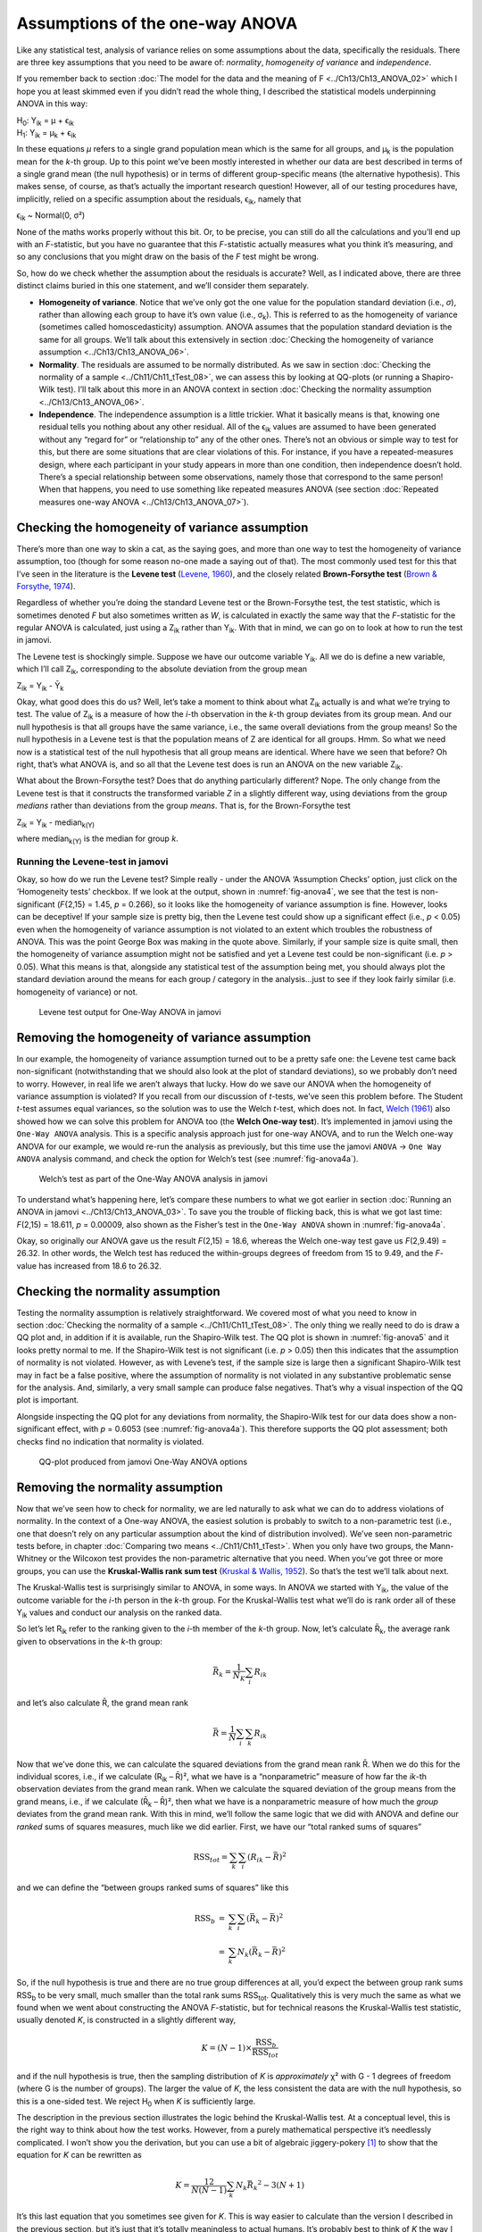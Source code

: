 .. sectionauthor:: `Danielle J. Navarro <https://djnavarro.net/>`_ and `David R. Foxcroft <https://www.davidfoxcroft.com/>`_

Assumptions of the one-way ANOVA
--------------------------------

Like any statistical test, analysis of variance relies on some
assumptions about the data, specifically the residuals. There are three
key assumptions that you need to be aware of: *normality*, *homogeneity
of variance* and *independence*.

If you remember back to section :doc:`The model for the data and the meaning of
F <../Ch13/Ch13_ANOVA_02>` which I hope you at least skimmed even if you didn’t read
the whole thing, I described the statistical models underpinning ANOVA in this
way:

| H\ :sub:`0`: Y\ :sub:`ik` = µ           + ϵ\ :sub:`ik`
| H\ :sub:`1`: Y\ :sub:`ik` = µ\ :sub:`k` + ϵ\ :sub:`ik` 

In these equations *µ* refers to a single grand population mean
which is the same for all groups, and µ\ :sub:`k` is the population
mean for the *k*-th group. Up to this point we’ve been mostly
interested in whether our data are best described in terms of a single
grand mean (the null hypothesis) or in terms of different group-specific
means (the alternative hypothesis). This makes sense, of course, as
that’s actually the important research question! However, all of our
testing procedures have, implicitly, relied on a specific assumption
about the residuals, ϵ\ :sub:`ik`, namely that

ϵ\ :sub:`ik` ~ Normal(0, σ²)

None of the maths works properly without this bit. Or, to be precise,
you can still do all the calculations and you’ll end up with an
*F*-statistic, but you have no guarantee that this
*F*-statistic actually measures what you think it’s measuring, and
so any conclusions that you might draw on the basis of the *F*
test might be wrong.

So, how do we check whether the assumption about the residuals is
accurate? Well, as I indicated above, there are three distinct claims
buried in this one statement, and we’ll consider them separately.

-  **Homogeneity of variance**. Notice that we’ve only got the one value for
   the population standard deviation (i.e., *σ*), rather than allowing each
   group to have it’s own value (i.e., σ\ :sub:`k`). This is referred to as the
   homogeneity of variance (sometimes called homoscedasticity) assumption.
   ANOVA assumes that the population standard deviation is the same for all
   groups. We’ll talk about this extensively in section :doc:`Checking the
   homogeneity of variance assumption <../Ch13/Ch13_ANOVA_06>`.

-  **Normality**. The residuals are assumed to be normally distributed. As we
   saw in section :doc:`Checking the normality of a sample <../Ch11/Ch11_tTest_08>`,
   we can assess this by looking at QQ-plots (or running a Shapiro-Wilk test).
   I’ll talk about this more in an ANOVA context in section :doc:`Checking the
   normality assumption <../Ch13/Ch13_ANOVA_06>`.

-  **Independence**. The independence assumption is a little trickier.
   What it basically means is that, knowing one residual tells you
   nothing about any other residual. All of the ϵ\ :sub:`ik`
   values are assumed to have been generated without any “regard for” or
   “relationship to” any of the other ones. There’s not an obvious or
   simple way to test for this, but there are some situations that are
   clear violations of this. For instance, if you have a repeated-measures
   design, where each participant in your study appears in more than one
   condition, then independence doesn’t hold. There’s a special relationship
   between some observations, namely those that correspond to the same
   person! When that happens, you need to use something like repeated
   measures ANOVA (see section :doc:`Repeated measures one-way ANOVA
   <../Ch13/Ch13_ANOVA_07>`).

Checking the homogeneity of variance assumption
~~~~~~~~~~~~~~~~~~~~~~~~~~~~~~~~~~~~~~~~~~~~~~~

.. epigraph:

   | *To make the preliminary test on variances is rather like putting
     to sea in a rowing boat to find out whether conditions are
     sufficiently calm for an ocean liner to leave port!*
     
   -- `George Box (1961) <References.html#box-1961>`__

There’s more than one way to skin a cat, as the saying goes, and more
than one way to test the homogeneity of variance assumption, too (though
for some reason no-one made a saying out of that). The most commonly
used test for this that I’ve seen in the literature is the **Levene
test** (`Levene, 1960 <References.html#levene-1960>`__\ ), and the closely
related **Brown-Forsythe test** (`Brown & Forsythe, 1974
<References.html#brown-1974>`__\ ).

Regardless of whether you’re doing the standard Levene test or the
Brown-Forsythe test, the test statistic, which is sometimes denoted
*F* but also sometimes written as *W*, is calculated in
exactly the same way that the *F*-statistic for the regular ANOVA
is calculated, just using a Z\ :sub:`ik` rather than Y\ :sub:`ik`.
With that in mind, we can go on to look at how to run the test in
jamovi.

The Levene test is shockingly simple. Suppose we have our outcome
variable Y\ :sub:`ik`. All we do is define a new variable, which I’ll
call Z\ :sub:`ik`, corresponding to the absolute deviation from the
group mean

| Z\ :sub:`ik` = Y\ :sub:`ik` - Ȳ\ :sub:`k`

Okay, what good does this do us? Well, let’s take a moment to think
about what Z\ :sub:`ik` actually is and what we’re trying to test. The
value of Z\ :sub:`ik` is a measure of how the *i*-th observation
in the *k*-th group deviates from its group mean. And our null
hypothesis is that all groups have the same variance, i.e., the same
overall deviations from the group means! So the null hypothesis in a
Levene test is that the population means of Z are identical for
all groups. Hmm. So what we need now is a statistical test of the null
hypothesis that all group means are identical. Where have we seen that
before? Oh right, that’s what ANOVA is, and so all that the Levene test
does is run an ANOVA on the new variable Z\ :sub:`ik`.

What about the Brown-Forsythe test? Does that do anything particularly
different? Nope. The only change from the Levene test is that it
constructs the transformed variable *Z* in a slightly different
way, using deviations from the group *medians* rather than deviations
from the group *means*. That is, for the Brown-Forsythe test

| Z\ :sub:`ik` = Y\ :sub:`ik` - median\ :sub:`k(Y)`

where median\ :sub:`k(Y)` is the median for group *k*.

Running the Levene-test in jamovi
#################################

Okay, so how do we run the Levene test? Simple really - under the ANOVA
‘Assumption Checks’ option, just click on the ‘Homogeneity tests’
checkbox. If we look at the output, shown in :numref:`fig-anova4`, we see that
the test is non-significant (*F*\{2,15} = 1.45, *p* = 0.266), so it looks like
the homogeneity of variance assumption is fine. However, looks can be
deceptive! If your sample size is pretty big, then the Levene test could show
up a significant effect (i.e., *p* < 0.05) even when the homogeneity of
variance assumption is not violated to an extent which troubles the
robustness of ANOVA. This was the point George Box was making in the
quote above. Similarly, if your sample size is quite small, then the
homogeneity of variance assumption might not be satisfied and yet a
Levene test could be non-significant (i.e. *p* > 0.05). What this
means is that, alongside any statistical test of the assumption being
met, you should always plot the standard deviation around the means for
each group / category in the analysis...just to see if they look fairly
similar (i.e. homogeneity of variance) or not.

.. ----------------------------------------------------------------------------

.. _fig-anova4:
.. figure:: ../_images/lsj_anova4.*
   :alt: Levene test output for One-Way ANOVA in jamovi

   Levene test output for One-Way ANOVA in jamovi
   
.. ----------------------------------------------------------------------------

Removing the homogeneity of variance assumption
~~~~~~~~~~~~~~~~~~~~~~~~~~~~~~~~~~~~~~~~~~~~~~~

In our example, the homogeneity of variance assumption turned out to be
a pretty safe one: the Levene test came back non-significant
(notwithstanding that we should also look at the plot of standard
deviations), so we probably don’t need to worry. However, in real life
we aren’t always that lucky. How do we save our ANOVA when the
homogeneity of variance assumption is violated? If you recall from our
discussion of *t*-tests, we’ve seen this problem before. The
Student *t*-test assumes equal variances, so the solution was to
use the Welch *t*-test, which does not. In fact, `Welch (1961)
<References.html#welch-1951>`__ also showed how we can solve this
problem for ANOVA too (the **Welch One-way test**). It’s implemented in
jamovi using the ``One-Way ANOVA`` analysis. This is a specific analysis
approach just for one-way ANOVA, and to run the Welch one-way ANOVA for
our example, we would re-run the analysis as previously, but this time
use the jamovi ``ANOVA`` → ``One Way ANOVA`` analysis command, and check the
option for Welch’s test (see :numref:`fig-anova4a`).

.. ----------------------------------------------------------------------------

.. _fig-anova4a:
.. figure:: ../_images/lsj_anova4a.*
   :alt: Welch’s test as part of the One-Way ANOVA analysis in jamovi

   Welch’s test as part of the One-Way ANOVA analysis in jamovi
   
.. ----------------------------------------------------------------------------

To understand what’s happening here, let’s compare these numbers to what we got
earlier in section :doc:`Running an ANOVA in jamovi <../Ch13/Ch13_ANOVA_03>`. To save
you the trouble of flicking back, this is what we got last time: *F*\(2,15) =
18.611, *p* = 0.00009, also shown as the Fisher’s test in the ``One-Way ANOVA``
shown in :numref:`fig-anova4a`.

Okay, so originally our ANOVA gave us the result *F*\(2,15) = 18.6,
whereas the Welch one-way test gave us *F*\(2,9.49) = 26.32. In
other words, the Welch test has reduced the within-groups degrees of
freedom from 15 to 9.49, and the *F*-value has
increased from 18.6 to 26.32.

Checking the normality assumption
~~~~~~~~~~~~~~~~~~~~~~~~~~~~~~~~~

Testing the normality assumption is relatively straightforward. We covered most
of what you need to know in section :doc:`Checking the normality of a sample 
<../Ch11/Ch11_tTest_08>`. The only thing we really need to do is draw a QQ plot and, in
addition if it is available, run the Shapiro-Wilk test. The QQ plot is shown in
:numref:`fig-anova5` and it looks pretty normal to me. If the Shapiro-Wilk test
is not significant (i.e. *p* > 0.05) then this indicates that the assumption of
normality is not violated. However, as with Levene’s test, if the sample size
is large then a significant Shapiro-Wilk test may in fact be a false positive,
where the assumption of normality is not violated in any substantive
problematic sense for the analysis. And, similarly, a very small sample can
produce false negatives. That’s why a visual inspection of the QQ plot is
important.

Alongside inspecting the QQ plot for any deviations from normality, the
Shapiro-Wilk test for our data does show a non-significant effect, with
*p* = 0.6053 (see :numref:`fig-anova4a`). This
therefore supports the QQ plot assessment; both checks find no
indication that normality is violated.

.. ----------------------------------------------------------------------------

.. _fig-anova5:
.. figure:: ../_images/lsj_anova5.*
   :alt: QQ-plot produced from jamovi One-Way ANOVA options

   QQ-plot produced from jamovi One-Way ANOVA options
   
.. ----------------------------------------------------------------------------

Removing the normality assumption
~~~~~~~~~~~~~~~~~~~~~~~~~~~~~~~~~

Now that we’ve seen how to check for normality, we are led naturally to ask
what we can do to address violations of normality. In the context of a One-way
ANOVA, the easiest solution is probably to switch to a non-parametric test
(i.e., one that doesn’t rely on any particular assumption about the kind of
distribution involved). We’ve seen non-parametric tests before, in chapter
:doc:`Comparing two means <../Ch11/Ch11_tTest>`. When you only have two groups, the
Mann-Whitney or the Wilcoxon test provides the non-parametric alternative that
you need. When you’ve got three or more groups, you can use the
**Kruskal-Wallis rank sum test** (`Kruskal & Wallis, 1952
<References.html#kruskal-1952>`__\ ). So that’s the test we’ll talk about next.

The Kruskal-Wallis test is surprisingly similar to ANOVA, in some ways.
In ANOVA we started with Y\ :sub:`ik`, the value of the outcome
variable for the *i*-th person in the *k*-th group. For
the Kruskal-Wallis test what we’ll do is rank order all of these
Y\ :sub:`ik` values and conduct our analysis on the ranked data.

So let’s let R\ :sub:`ik` refer to the ranking given to the *i*-th member of
the *k*-th group. Now, let’s calculate R̄\ :sub:`k`, the average rank given to
observations in the *k*-th group:

.. math:: \bar{R}_k = \frac{1}{N_K} \sum_{i} R_{ik}

and let’s also calculate R̄, the grand mean rank

.. math:: \bar{R} = \frac{1}{N} \sum_{i} \sum_{k} R_{ik}

Now that we’ve done this, we can calculate the squared deviations from the
grand mean rank R̄. When we do this for the individual scores, i.e., if we
calculate (R\ :sub:`ik` – R̄)², what we have is a “nonparametric” measure of
how far the *ik*-th observation deviates from the grand mean rank. When we
calculate the squared deviation of the group means from the grand means, i.e.,
if we calculate (R̄\ :sub:`k` – R̄)², then what we have is a nonparametric
measure of how much the *group* deviates from the grand mean rank. With
this in mind, we’ll follow the same logic that we did with ANOVA and
define our *ranked* sums of squares measures, much like we did earlier.
First, we have our “total ranked sums of squares”

.. math:: \mbox{RSS}_{tot} = \sum_k \sum_i ( R_{ik} - \bar{R} )^2

and we can define the “between groups ranked sums of squares” like this

.. math::

   \begin{array}{rcl}
   \mbox{RSS}_{b} &=& \sum_k \sum_i ( \bar{R}_k  - \bar{R} )^2 \\
                  &=& \sum_k N_k ( \bar{R}_k  - \bar{R} )^2 
   \end{array}

So, if the null hypothesis is true and there are no true group
differences at all, you’d expect the between group rank sums
RSS\ :sub:`b` to be very small, much smaller than the total
rank sums RSS\ :sub:`tot`. Qualitatively this is very much the
same as what we found when we went about constructing the ANOVA
*F*-statistic, but for technical reasons the Kruskal-Wallis test
statistic, usually denoted *K*, is constructed in a slightly
different way,

.. math:: K = (N - 1) \times \frac{\mbox{RSS}_b}{\mbox{RSS}_{tot}}

and if the null hypothesis is true, then the sampling distribution of
*K* is *approximately* χ² with G - 1 degrees of
freedom (where G is the number of groups). The larger the value
of *K*, the less consistent the data are with the null hypothesis,
so this is a one-sided test. We reject H\ :sub:`0` when *K* is
sufficiently large.

The description in the previous section illustrates the logic behind the
Kruskal-Wallis test. At a conceptual level, this is the right way to
think about how the test works. However, from a purely mathematical
perspective it’s needlessly complicated. I won’t show you the
derivation, but you can use a bit of algebraic jiggery-pokery [#]_ to
show that the equation for *K* can be rewritten as

.. math:: K = \frac{12}{N(N-1)} \sum_k N_k {\bar{R}_k}^2 - 3(N+1)

It’s this last equation that you sometimes see given for *K*. This
is way easier to calculate than the version I described in the previous
section, but it’s just that it’s totally meaningless to actual humans.
It’s probably best to think of *K* the way I described it earlier,
as an analogue of ANOVA based on ranks. But keep in mind that the test
statistic that gets calculated ends up with a rather different look to
it than the one we used for our original ANOVA.

But wait, there’s more! Dear lord, why is there always *more*? The story
I’ve told so far is only actually true when there are no ties in the raw
data. That is, if there are no two observations that have exactly the
same value. If there *are* ties, then we have to introduce a correction
factor to these calculations. At this point I’m assuming that even the
most diligent reader has stopped caring (or at least formed the opinion
that the tie-correction factor is something that doesn’t require their
immediate attention). So I’ll very quickly tell you how it’s calculated,
and omit the tedious details about *why* it’s done this way. Suppose we
construct a frequency table for the raw data, and let f\ :sub:`j` be the
number of observations that have the *j*-th unique value. This
might sound a bit abstract, so here’s a concrete example from the
frequency table of ``mood.gain`` from the |clinicaltrial|_ data set:

+-----+-----+-----+-----+-----+-----+-----+-----+-----+-----+-----+-----+-----+-----+
| 0.1 | 0.2 | 0.3 | 0.4 | 0.5 | 0.6 | 0.8 | 0.9 | 1.1 | 1.2 | 1.3 | 1.4 | 1.7 | 1.8 |
+-----+-----+-----+-----+-----+-----+-----+-----+-----+-----+-----+-----+-----+-----+
|   1 |   1 |   2 |   1 |   1 |   2 |   1 |   1 |   1 |   1 |   2 |   2 |   1 |   1 |
+-----+-----+-----+-----+-----+-----+-----+-----+-----+-----+-----+-----+-----+-----+

Looking at this table, notice that the third entry in the frequency
table has a value of 2. Since this corresponds to a
``mood.gain`` of 0.3, this table is telling us that two people’s mood
increased by 0.3. More to the point, in the mathematical notation I
introduced above, this is telling us that f\ :sub:`3` = 2. Yay. So, now
that we know this, the tie correction factor (TCF) is:

.. math:: \mbox{TCF} = 1 - \frac{\sum_j {f_j}^3 - f_j}{N^3 - N}

The tie-corrected value of the Kruskal-Wallis statistic is obtained by
dividing the value of *K* by this quantity. It is this
tie-corrected version that jamovi calculates. And at long last, we’re
actually finished with the theory of the Kruskal-Wallis test. I’m sure
you’re all terribly relieved that I’ve cured you of the existential
anxiety that naturally arises when you realise that you *don’t* know how
to calculate the tie-correction factor for the Kruskal-Wallis test.
Right?

How to run the Kruskal-Wallis test in jamovi
############################################

Despite the horror that we’ve gone through in trying to understand what the
Kruskal-Wallis test actually does, it turns out that running the test is pretty
painless, since jamovi has an analysis as part of the ANOVA analysis set called
``Non-Parametric`` - ``One Way ANOVA (Kruskall-Wallis)``. Most of the time
you’ll have data like the |clinicaltrial|_ data set, in which you have your
outcome variable ``mood.gain`` and a grouping variable ``drug``. If so, you can
just go ahead and run the analysis in jamovi. What this gives us is a
Kruskal-Wallis χ² = 12.076, df = 2, *p*-value = 0.00239, as in
:numref:`fig-anova6`.

.. ----------------------------------------------------------------------------

.. _fig-anova6:
.. figure:: ../_images/lsj_anova6.*
   :alt: Kruskal-Wallis One-Way non-parametric ANOVA in jamovi

   Kruskal-Wallis One-Way non-parametric ANOVA in jamovi
   
.. ----------------------------------------------------------------------------

------

.. [#]
   A technical term.

.. ----------------------------------------------------------------------------
   
.. |clinicaltrial|                     replace:: ``clinicaltrial``
.. _clinicaltrial:                     _static/data/clinicaltrial.omv
